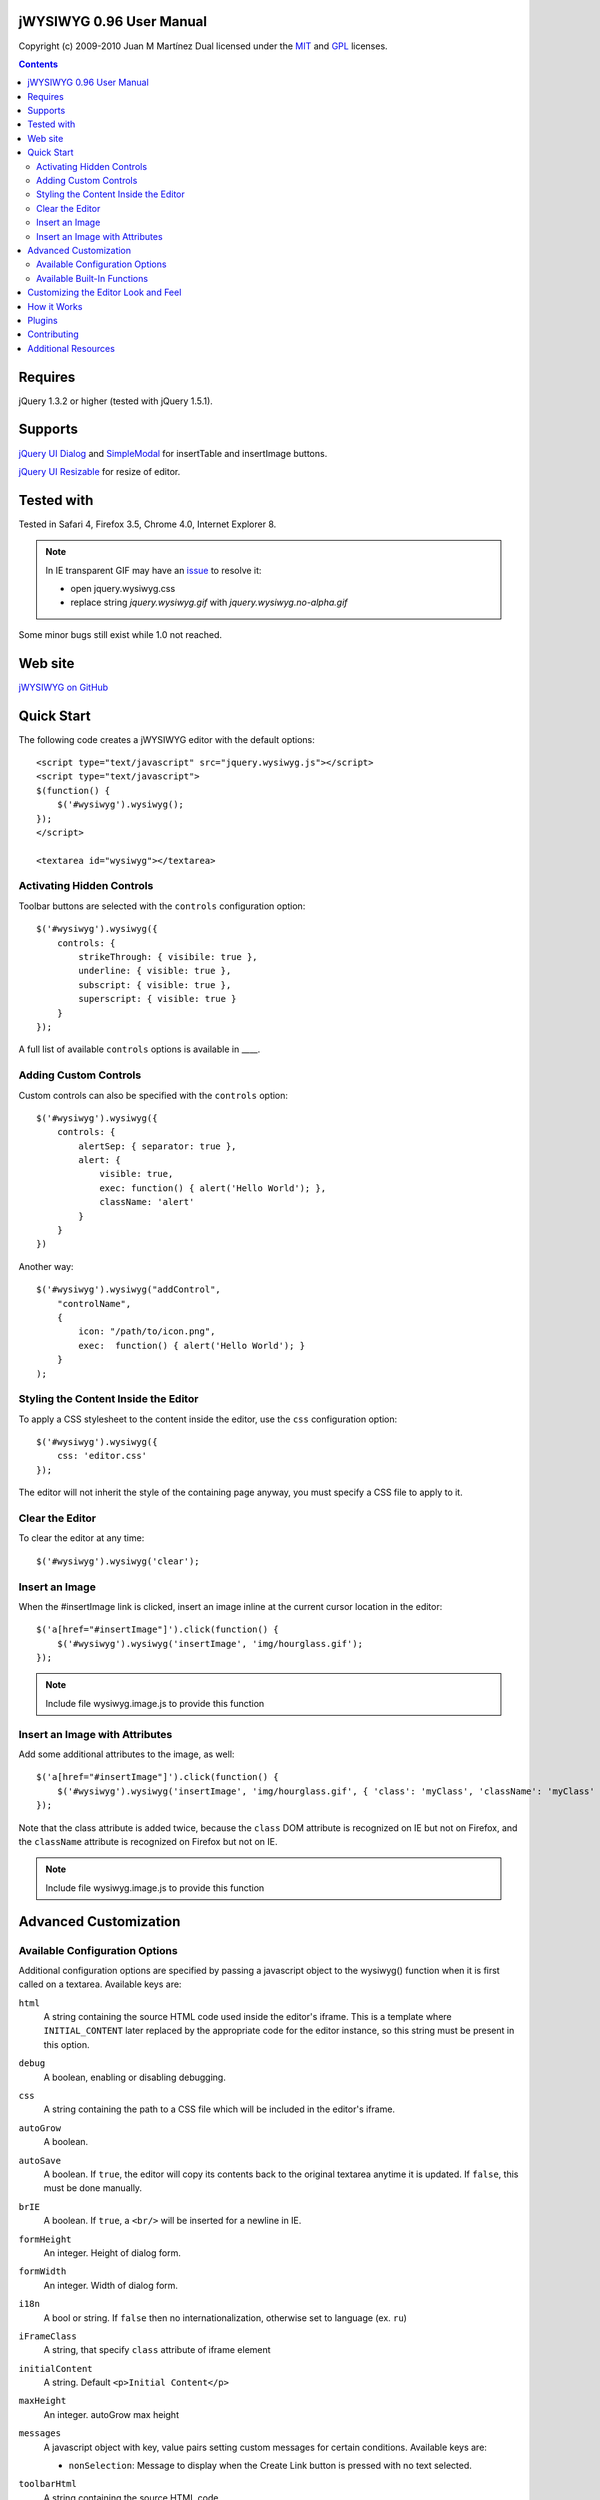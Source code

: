 =========================
jWYSIWYG 0.96 User Manual
=========================

Copyright (c) 2009-2010 Juan M Martínez
Dual licensed under the `MIT
<http://github.com/akzhan/jwysiwyg/raw/master/MIT-LICENSE.txt>`_ and `GPL
<http://github.com/akzhan/jwysiwyg/raw/master/GPL-LICENSE.txt>`_ licenses.

.. contents::

========
Requires
========

jQuery 1.3.2 or higher (tested with jQuery 1.5.1).

========
Supports
========

`jQuery UI Dialog
<http://jqueryui.com/demos/dialog/>`_ and `SimpleModal
<http://www.ericmmartin.com/projects/simplemodal/>`_ for insertTable and insertImage buttons.

`jQuery UI Resizable
<http://jqueryui.com/demos/resizable/>`_ for resize of editor.

===========
Tested with
===========

Tested in Safari 4, Firefox 3.5, Chrome 4.0, Internet Explorer 8.

.. note::

    In IE transparent GIF may have an `issue <https://github.com/akzhan/jwysiwyg/issues#issue/28>`_
    to resolve it:

    * open jquery.wysiwyg.css
    * replace string *jquery.wysiwyg.gif* with *jquery.wysiwyg.no-alpha.gif*

Some minor bugs still exist while 1.0 not reached.

========
Web site
========

`jWYSIWYG on GitHub <http://github.com/akzhan/jwysiwyg>`_

===========
Quick Start
===========

The following code creates a jWYSIWYG editor with the default options::

    <script type="text/javascript" src="jquery.wysiwyg.js"></script>
    <script type="text/javascript">
    $(function() {
        $('#wysiwyg').wysiwyg();
    });
    </script>

    <textarea id="wysiwyg"></textarea>


Activating Hidden Controls
--------------------------

Toolbar buttons are selected with the ``controls`` configuration option::

    $('#wysiwyg').wysiwyg({
        controls: {
            strikeThrough: { visibile: true },
            underline: { visible: true },
            subscript: { visible: true },
            superscript: { visible: true }
        }
    });

A full list of available ``controls`` options is available in ____.


Adding Custom Controls
----------------------

Custom controls can also be specified with the ``controls`` option::

    $('#wysiwyg').wysiwyg({
        controls: {
            alertSep: { separator: true },
            alert: {
                visible: true,
                exec: function() { alert('Hello World'); },
                className: 'alert'
            }
        }
    })

Another way::

    $('#wysiwyg').wysiwyg("addControl",
        "controlName",
        {
            icon: "/path/to/icon.png",
            exec:  function() { alert('Hello World'); }
        }
    );


Styling the Content Inside the Editor
-------------------------------------

To apply a CSS stylesheet to the content inside the editor, use the ``css``
configuration option::

    $('#wysiwyg').wysiwyg({
        css: 'editor.css'
    });

The editor will not inherit the style of the containing page anyway, you must
specify a CSS file to apply to it.


Clear the Editor
----------------

To clear the editor at any time::

    $('#wysiwyg').wysiwyg('clear');


Insert an Image
---------------

When the #insertImage link is clicked, insert an image inline at the current
cursor location in the editor::

    $('a[href="#insertImage"]').click(function() {
        $('#wysiwyg').wysiwyg('insertImage', 'img/hourglass.gif');
    });

.. note::

    Include file wysiwyg.image.js to provide this function

Insert an Image with Attributes
-------------------------------

Add some additional attributes to the image, as well::

    $('a[href="#insertImage"]').click(function() {
        $('#wysiwyg').wysiwyg('insertImage', 'img/hourglass.gif', { 'class': 'myClass', 'className': 'myClass' });
    });

Note that the class attribute is added twice, because the ``class`` DOM
attribute is recognized on IE but not on Firefox, and the ``className``
attribute is recognized on Firefox but not on IE.

.. note::

    Include file wysiwyg.image.js to provide this function

======================
Advanced Customization
======================

Available Configuration Options
-------------------------------

Additional configuration options are specified by passing a javascript object to
the wysiwyg() function when it is first called on a textarea. Available keys are:

``html``
    A string containing the source HTML code used inside the editor's iframe.
    This is a template where ``INITIAL_CONTENT`` later replaced by the
    appropriate code for the editor instance, so this string must be present in
    this option.

``debug``
    A boolean, enabling or disabling debugging.

``css``
    A string containing the path to a CSS file which will be included in the
    editor's iframe.

``autoGrow``
    A boolean.

``autoSave``
    A boolean. If ``true``, the editor will copy its contents back to the
    original textarea anytime it is updated. If ``false``, this must be done
    manually.

``brIE``
    A boolean. If ``true``, a ``<br/>`` will be inserted for a newline in IE.

``formHeight``
    An integer. Height of dialog form.

``formWidth``
    An integer. Width of dialog form.

``i18n``
    A bool or string. If ``false`` then no internationalization, otherwise set
    to language (ex. ``ru``)

``iFrameClass``
    A string, that specify ``class`` attribute of iframe element

``initialContent``
    A string. Default ``<p>Initial Content</p>``

``maxHeight``
    An integer. autoGrow max height

``messages``
    A javascript object with key, value pairs setting custom messages for
    certain conditions. Available keys are:
    
    * ``nonSelection``: Message to display when the Create Link button is
      pressed with no text selected.

``toolbarHtml``
    A string containing the source HTML code

``resizeOptions``
    A boolean. Depends on **jquery.ui.resizable**. If ``false`` the editor will
    not be resizeable.

``removeHeadings``
    A boolean. If ``true``, the editor will remove also headings when remove format 
    is used. Otherwise headings will not be removed. Default is ``false``.

``rmUnusedControls``
    A boolean. If ``true``, the editor will remove all controls which are not
    mentioned in ``controls`` option.
    In this example only bold control will be available in toolbar::
    
        $("textarea").wysiwyg({
            rmUnusedControls: true,
            controls: {
                bold: { visible : true },
            }
        });
    
    See also `help/examples/10-custom-controls.html
    <https://github.com/akzhan/jwysiwyg/blob/master/help/examples/10-custom-controls.html>`_

``rmUnwantedBr``
    A boolean. If ``true``, the editor will not add extraneous ``<br/>`` tags.

``tableFiller``
    A string. Default ``Lorem ipsum``

``events``
    A javascript object specifying events. Events are specified as ``key: value``
    pairs in the javascript object,
    where the key is the name of the event and the value is javascript function::

        {
            click: function(event) {
                if ($("#click-inform:checked").length > 0) {
                    event.preventDefault();
                    alert("You have clicked jWysiwyg content!");
                }
            }
        }

``controls``
    A javascript object specifying control buttons and separators to include in
    the toolbar. This can consist of built-in controls and custom controls.
    Controls are specified as key, value pairs in the javascript object, where
    the key is the name of the control and the value is another javascript
    object with a specific signature.
    
    The signature of a control object looks like this::
    
        {
            // If true, this object will just be a vertical separator bar,
            // and no other keys should be set.
            separator: { true | false },
            
            // If false, this button will be hidden.
            visible: { true | false },
            
            // In toolbar there are groups of controls. At the end of each group
            // is placed an auto separator.
            // Set which group to assign or create a new group with unique number.
            groupIndex: { number },
            
            // Tags are used to hilight control when current selection
            // is wrapped by one of these tags.
            tags: ['b', 'strong'],
            
            // CSS classes are used to hilight control when current selection
            // has chosen css classes.
            css: {
                textAlign: 'left',
                fontStyle: 'italic',
                ...
            },
            
            // Function to execute when this command is triggered. If this
            // key is provided, CSS classes/tags will not be applied, and
            // any built-in functionality will not be triggered.
            exec: function() { ... },
            
            // Hotkeys binds on keydown event
            hotkey: {
            	"alt":   1 | 0,
            	"ctrl":  1 | 0,
            	"shift": 1 | 0,
            	"key":   { event.keyCode }
            },
            
            // Tooltip
            tooltip: { string },
            
            // Path to icon
            icon: { string },
            
            // Automatically set when custom control is used
            custom: { true | false }
        }
    
    If you wish to override the default behavior of built-in controls, you can
    do so by specifying only the keys which you wish to change the behavior of.
    For example, since the ``strikeThrough`` control is not visibly by default,
    to enable it we only have to specify::
    
        strikeThrough: { visible: true }
    
    Additionally, custom controls may be specified by adding new keys with the
    same signature as a control object. For example, if we wish to create a
    ``quote`` control which creates ``<blockquote>`` tags, we could do specify
    this key::
    
        quote: { visible; true, tags: ['blockquote'], css: { class: 'quote', className: 'quote' } }
    
    Note that when defining custom controls, you will most likely want to add
    additional CSS to style the resulting toolbar button. The CSS to style a
    button looks like this::
    
        div.wysiwyg ul.toolbar li a.quote {
            background: url('quote-button.gif') no-repeat 0px 0px;
        }
    
    Available built-in controls are:
    
    * ``bold``: Make text bold.
    * ``italic``: Make text italic.
    * ``strikeThrough``: Make text strikethrough.
    * ``underline``: Make text underlined.
    * ``justifyLeft``: Left-align text.
    * ``justifyCenter``: Center-align text.
    * ``justifyRight``: Right-align text.
    * ``justifyFull``: Justify text.
    * ``indent``: Indent text.
    * ``outdent``: Outdent text.
    * ``subscript``: Make text subscript.
    * ``superscript``: Make text superscript.
    * ``undo``: Undo last action.
    * ``redo``: Redo last action.
    * ``insertOrderedList``: Insert ordered (numbered) list.
    * ``insertUnorderedList``: Insert unordered (bullet) list.
    * ``insertHorizontalRule``: Insert horizontal rule.
    * ``createLink``: Create a link from the selected text, by prompting the
      user for the URL.
    * ``insertImage``: Insert an image, by prompting the user for the image path.
    * ``h1``: Make text an h1 header
    * ``h2``: Make text an h2 header
    * ``h3``: Make text an h3 header
    * ``paragraph``: Make paragraph from text or h1-h6 headers
    * ``cut``: Cut selected text.
    * ``copy``: Copy selected text.
    * ``paste``: Paste from clipboard.
    * ``increaseFontSize``: Increase font size.
    * ``decreaseFontSize``: Decrease font size.
    * ``html``: Show the original textarea with HTML source. When clicked again,
      copy the textarea code back to the jWYSIWYG editor.
    * ``removeFormat``: Remove all formatting.
    * ``insertTable``: Insert a table, by prompting the user for the table
      settings.


Available Built-In Functions
----------------------------

Built-in editor functions can be triggered manually with the
``.wysiwyg("functionName"[, arg1[, arg2[, ...]]])`` call.

* addControl(name, settings)
* clear
* createLink(szURL)
    .. note::

        Include file wysiwyg.link.js to provide this function

* destroy
* document
* getContent
* insertHtml(szHTML)
* insertImage(szURL, attributes)
    .. note::

        Include file wysiwyg.image.js to provide this function

* insertTable(colCount, rowCount, filler)
    .. note::

        Include file wysiwyg.table.js to provide this function

* removeFormat
* save
* selectAll
* setContent

For example, if you want to save the content to original textarea, and then
remove the jWYSIWYG editor to bring original textarea back::

    $("#original").wysiwyg("save").wysiwyg("destroy")

====================================
Customizing the Editor Look and Feel
====================================


============
How it Works
============

When jWYSIWYG is called on a textarea, it does the following things:

1. Creates an additional container div to encapsulate the new editor.
2. Hides the existing textarea.
3. Creates an iframe inside the container div, populated with editor window and
   toolbar.
4. When ``saveContent()`` is called, copy its content to existing textarea.
5. Listen for ``submit`` event of closest form to apply ``saveContent()`` before
   form submition.

=======
Plugins
=======

Read document `help/docs/plugins.rst
<https://github.com/akzhan/jwysiwyg/blob/master/help/docs/plugins.rst>`_

============
Contributing
============

Read document `help/docs/contributing.rst
<https://github.com/akzhan/jwysiwyg/blob/master/help/docs/contributing.rst>`_

====================
Additional Resources
====================

Look at http://akzhan.github.com/jwysiwyg/examples/

Dive into *help* folder that contains:

* bin
    compile.sh - to compile all files into one jquery.wysiwyg.full.js
    (jquery.wysiwyg.js, controls/`*`, i18n/`*` and plugins/`*`)
* docs
    documents to help contributors
* examples
    latest examples
* lib
    to run examples and tests
* tests
    files that demonstrate some issues
